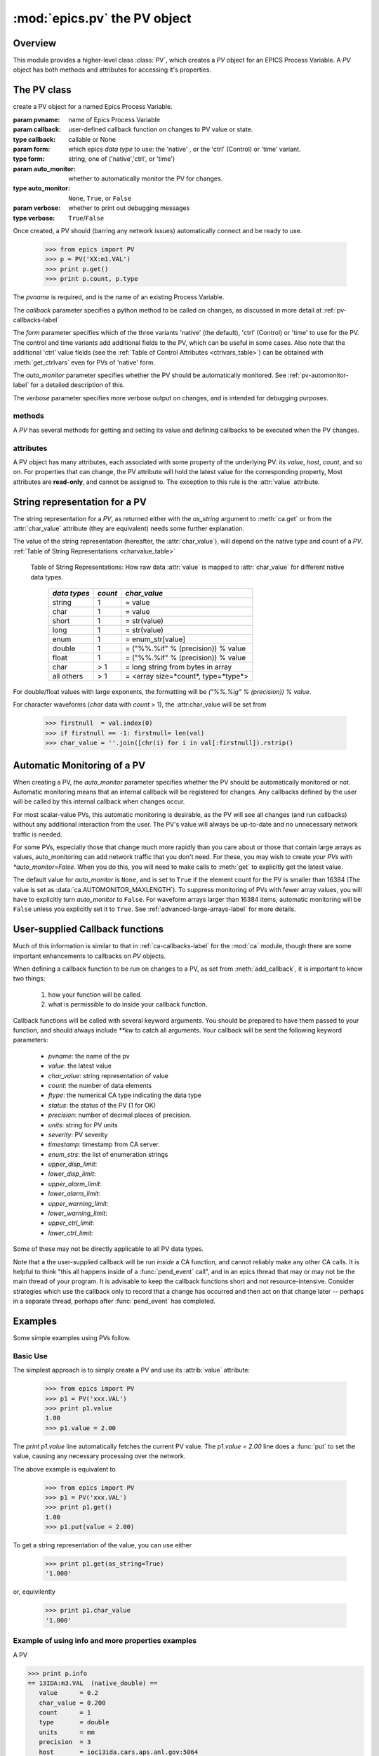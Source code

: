 ==============================
:mod:`epics.pv`  the PV object
==============================

Overview
========

.. module:: pv
   :synopsis: PV objects for Epics Channel Access

This module provides a higher-level class :class:`PV`, which creates a `PV`
object for an EPICS Process Variable.  A `PV` object has both methods and
attributes for accessing it's properties.


The PV class
============

.. class:: PV(pvname[, callback=None[, form='native'[, auto_monitor=None[, verbose=False]]]])

   create a PV object for a named Epics Process Variable.  

   :param pvname: name of Epics Process Variable
   :param callback:  user-defined callback function on changes to PV value or state.
   :type callback: callable or None
   :param form:  which epics *data type* to use:  the 'native' , or the 'ctrl' (Control) or 'time' variant.  
   :type form: string, one of ('native','ctrl', or 'time')
   :param auto_monitor:  whether to automatically monitor the PV for changes.
   :type auto_monitor: ``None``, ``True``, or ``False``
   :param verbose:  whether to print out debugging messages
   :type verbose: ``True``/``False``
   
Once created, a PV should (barring any network issues) automatically
connect and be ready to use. 

      >>> from epics import PV
      >>> p = PV('XX:m1.VAL')      
      >>> print p.get()   
      >>> print p.count, p.type


The *pvname* is required, and is the name of an existing Process Variable.

The *callback* parameter  specifies a python method to be called on changes,
as discussed in more detail at :ref:`pv-callbacks-label`

The *form* parameter specifies which of the three variants 'native' (the
default), 'ctrl' (Control) or 'time' to use for the PV.  The control and
time variants add additional fields to the PV, which can be useful in some
cases.  Also note that the additional 'ctrl' value fields (see the
:ref:`Table of Control Attributes <ctrlvars_table>`) can be obtained with
:meth:`get_ctrlvars` even for PVs of 'native' form.

The *auto_monitor* parameter specifies whether the PV should be
automatically monitored.  See :ref:`pv-automonitor-label` for a detailed
description of this.

The *verbose* parameter specifies more verbose output on changes, and is
intended for debugging purposes.



methods
~~~~~~~~

A `PV` has several methods for getting and setting its value and defining
callbacks to be executed when the PV changes.

.. method:: get([, as_string=False[, as_numpy=True]])

   get and return the current value of the PV

   :param as_string:  whether to return the string representation of the  value.  
   :type as_string: ``True``/``False``
   :param as_numpy:  whether to try to return a numpy array where appropriate.
   :type as_string: ``True``/``False``

   see :ref:`pv-as-string-label` for details on how the string
   representation is determined.

   With the *as_numpy* option, an array PV (that is, a PV whose value has
   more than one element) will be returned as a numpy array, provided the
   numpy module is available.  See :ref:`advanced-large-arrays-label` for a
   discussion of strategies for how to best deal with very large arrays.

.. method:: put(value[, wait=False[, timeout=30.0[, callback=None[, callback_data=None]]]])

   set the PV value, optionally waiting to return until processing has
   completed. 

   :param value:  value to set PV 
   :param wait:  whether to wait for processing to complete (or time-out) before returning.
   :type  wait:  ``True``/``False``
   :param timeout:  maximum time to wait for processing to complete before returning anyway. 
   :type  timeout:  double
   :param callback: user-supplied function to run when processing has completed. 
   :type callback: ``None`` or a valid python function
   :param callback_data: extra data to pass on to a user-supplied callback function. 


..  _pv-get-ctrlvars-label:  

.. method:: get_ctrlvars()

   returns a dictionary of the **control values** for the PV.  This 
   dictionary may have many members, depending on the data type of PV.  See
   the :ref:`Table of Control Attributes <ctrlvars_table>`  for details.

.. method:: poll(evt=1.e-4, iot=1.0)

   this simply calls `ca.poll(evt=evt,iot=iot)` 

   :param evt:  time to pass to :meth:`ca.pend_event`
   :type  evt:  double
   :param iot:  time to pass to :meth:`ca.pend_io`
   :type  iot:  double

.. method:: connect(timeout=5.0, force=True)
 
   this explicitly connects a PV, and returns whether or not it has
   successfully connected.

   :param timeout:  maximum connection time, passed to :meth:`ca.connect_channel`
   :type  timeout:  double
   :param force:  whether to (try to) force a connect, passed to :meth:`ca.connect_channel`
   :type  force:  ``True``/``False``
   :rtype:    ``True``/``False``
   
.. method:: add_callback(callback=None[, **kw])
 
   adds a user-defined callback routine to be run on each change event for
   this PV.  Returns the integer *index*  for the callback.

   :param callback: user-supplied function to run when PV changes.
   :type callback: None or callable
   :param kw: additional keyword/value arguments to pass to each execution of the callback.
   :rtype:  integer

   Note that multiple callbacks can be defined.  When a PV changes, all callbacks will be
   executed in the order of their indices.  

   See also: :attr:`callbacks`  attribute, :ref:`pv-callbacks-label`

.. method:: remove_callback(index=None)

   remove a user-defined callback routine.

   :param index: index of user-supplied function, as returned by  :meth:`add_callback`, and also to key value for this callback in the  :attr:`callbacks` dictionary.
   :type index: None or integer
   :rtype:  integer

   If only one callback is defined an index=``None``, this will clear the
   only defined callback.

   See also: :attr:`callbacks`  attribute, :ref:`pv-callbacks-label`

.. method:: clear_callbacks()

   remove all user-defined callback routine.

.. method:: run_callbacks()

   execute all user-defined callbacks right now, even if the PV has not
   changed.  Useful for debugging!

   See also: :attr:`callbacks`  attribute, :ref:`pv-callbacks-label`


attributes
~~~~~~~~~~

A PV object has many attributes, each associated with some property of the
underlying PV: its *value*, *host*, *count*, and so on.  For properties
that can change, the PV attribute will hold the latest value for the
corresponding property,  Most attributes are **read-only**, and cannot be
assigned to.  The exception to this rule is the :attr:`value` attribute.

.. attribute:: value 

   The current value of the PV.

   **Note**: The :attr:`value` attribute can be assigned to.
   When read, the latest value will be returned, even if that means a
   :meth:`get` needs to be called.

   Assigning to :attr:`value` is equivalent to setting the value with the
   :meth:`put` method.
   
   >>> from epics import PV
   >>> p1 = PV('xxx.VAL')
   >>> print p1.value
   1.00
   >>> p1.value = 2.00
  
.. attribute:: char_value

   The string representation of the string, as described in :meth:`get`.

.. attribute:: status

   The PV status, which will be 1 for a Normal, connected PV.

.. attribute:: type
  
   string describing data type of PV, such as `double`, `float`, `enum`, `string`,
   `int`,  `long`, `char`, or one of the `ctrl` or `time` variants of these, which
   will be named `ctrl_double`, `time_enum`, and so on.  See the 
   :ref:`Table of DBR Types <dbrtype_table>`


.. attribute:: ftype
  
  The integer value (from the underlying C library) indicating the PV data
  type according to :ref:`Table of DBR Types <dbrtype_table>`
    
.. attribute:: host
    
    string of host machine provide this PV.

.. attribute:: count

   number of data elements in a PV.  1 except for waveform PVs

.. attribute:: read_access

   Boolean (``True``/``False``) for whether PV is readable

.. attribute:: write_access

   Boolean (``True``/``False``) for whether PV is writable

.. attribute:: access

   string describing read/write access.  One of
   'read/write','read-only','write-only', 'no access'.

.. attribute:: severity

   severity value of PV. Usually 0 for PVs that are not in an alarm
   condition.

.. attribute:: timestamp

   Unix (not Epics!!) timestamp of the last seen event for this PV.

.. attribute:: precision

   number of decimal places of precision to use for float and double PVs

.. attribute:: units

   string of engineering units for PV

.. attribute:: enum_strs

   a list of strings for the enumeration states  of this PV (for enum PVs)

.. attribute:: info

   a string paragraph (ie, including newlines) showing much of the
   information about the PV.

.. attribute:: upper_disp_limit

.. attribute:: lower_disp_limit

.. attribute:: upper_alarm_limit

.. attribute:: lower_alarm_limit

.. attribute:: lower_warning_limit

.. attribute:: upper_warning_limit

.. attribute:: upper_ctrl_limit

.. attribute:: lower_ctrl_limit

   These are all the various kinds of limits for a PV.
        
.. attribute:: callbacks

   a dictionary of currently defined callbacks, to be run on changes to the
   PV.  This dictionary has integer keys (generally in increasing order of
   when they were defined) which sets which order for executing the
   callbacks.  The values of this dictionary are tuples of `(callback,
   keyword_arguments)`.

   **Note**: The :attr:`callbacks` attribute can be assigned to.  It is
   recommended to use the methods :meth:`add_callback`,
   :meth:`remove_callback`, and :meth:`clear_callbacks` instead of altering
   this dictionary directly.


..  _pv-as-string-label:

String representation for a PV
================================

The string representation for a `PV`, as returned either with the
*as_string* argument to :meth:`ca.get` or from the :attr:`char_value`
attribute (they are equivalent) needs some further explanation.

The value of the string representation (hereafter, the :attr:`char_value`),
will depend on the native type and count of a `PV`.  
:ref:`Table of String Representations <charvalue_table>` 

.. _charvalue_table: 

   Table of String Representations:  How raw data :attr:`value` is mapped
   to :attr:`char_value` for different native data types.

    =============== ========== ==============================
     *data types*    *count*     *char_value*
    =============== ========== ==============================
     string           1         = value   
     char             1         = value   
     short            1         = str(value) 
     long             1         = str(value)
     enum             1         = enum_str[value]
     double           1         = ("%%.%if" % (precision)) % value
     float            1         = ("%%.%if" % (precision)) % value 
     char             > 1       = long string from bytes in array
     all others       > 1       = <array size=*count*, type=*type*>
    =============== ========== ==============================

For double/float values with large exponents, the formatting will be 
`("%%.%ig" % (precision)) % value`.    

For character waveforms (*char* data with *count* > 1), the
:attr:char_value will be set from

   >>> firstnull  = val.index(0)
   >>> if firstnull == -1: firstnull= len(val)
   >>> char_value = ''.join([chr(i) for i in val[:firstnull]).rstrip()

.. _pv-automonitor-label:

Automatic Monitoring of a PV
================================

When creating a PV, the *auto_monitor* parameter specifies whether the PV
should be automatically monitored or not.  Automatic monitoring means that
an internal callback will be registered for changes.  Any callbacks defined
by the user will be called by this internal callback when changes occur.

For most scalar-value PVs, this automatic monitoring is desirable, as the
PV will see all changes (and run callbacks) without any additional
interaction from the user. The PV's value will always be up-to-date and no
unnecessary network traffic is needed.

For some PVs, especially those that change much more rapidly than you care
about or those that contain large arrays as values, auto_monitoring can add
network traffic that you don't need.  For these, you may wish to create
*your PVs with *auto_monitor=False*.  When you do this, you will need to
make calls to :meth:`get` to explicitly get the latest value.

The default value for *auto_monitor* is ``None``, and is set to ``True`` if
the element count for the PV is smaller than 16384 (The value is set as
:data:`ca.AUTOMONITOR_MAXLENGTH`).  To suppress monitoring of PVs with
fewer array values, you will have to explicitly turn *auto_monitor* to
``False``. For waveform arrays larger than 16384 items, automatic
monitoring will be ``False`` unless you explicitly set it to ``True``.  See
:ref:`advanced-large-arrays-label` for more details.

..  _pv-callbacks-label:

User-supplied Callback functions
================================

Much of this information is similar to that in :ref:`ca-callbacks-label`
for the :mod:`ca` module, though there are some important enhancements to
callbacks on `PV` objects.

When defining a callback function to be run on changes to a PV, as set from
:meth:`add_callback`, it is important to know two things:

    1)  how your function will be called.
    2)  what is permissible to do inside your callback function.

Callback functions will be called with several keyword arguments.  You should be
prepared to have them passed to your function, and should always include
`**kw`  to catch all arguments.  Your callback will be sent the following 
keyword parameters:

    * `pvname`: the name of the pv 
    * `value`: the latest value
    * `char_value`: string representation of value
    * `count`: the number of data elements
    * `ftype`: the numerical CA type indicating the data type
    * `status`: the status of the PV (1 for OK)
    * `precision`: number of decimal places of precision.
    * `units`:  string for PV units
    * `severity`: PV severity
    * `timestamp`: timestamp from CA server.
    * `enum_strs`: the list of enumeration strings
    * `upper_disp_limit`: 
    * `lower_disp_limit`: 
    * `upper_alarm_limit`: 
    * `lower_alarm_limit`: 
    * `upper_warning_limit`: 
    * `lower_warning_limit`: 
    * `upper_ctrl_limit`: 
    * `lower_ctrl_limit`: 

Some of these may not be directly applicable to all PV data types.

Note that a the user-supplied callback will be run *inside* a CA function,
and cannot reliably make any other CA calls.  It is helpful to think "this
all happens inside of a :func:`pend_event` call", and in an epics thread
that may or may not be the main thread of your program.  It is advisable to
keep the callback functions short and not resource-intensive.  Consider
strategies which use the callback only to record that a change has occurred
and then act on that change later -- perhaps in a separate thread, perhaps
after :func:`pend_event` has completed.


..  _pv-examples-label:

Examples
=========

Some simple examples using PVs follow.  

Basic Use
~~~~~~~~~~~~

The simplest approach is to simply
create a PV and use its :attrib:`value` attribute:

   >>> from epics import PV
   >>> p1 = PV('xxx.VAL')
   >>> print p1.value
   1.00
   >>> p1.value = 2.00
 
The *print p1.value* line automatically fetches the current PV value.  The
*p1.value = 2.00* line does a :func:`put` to set the value, causing any
necessary processing over the network.   

The above example is equivalent to 

   >>> from epics import PV
   >>> p1 = PV('xxx.VAL')
   >>> print p1.get()
   1.00
   >>> p1.put(value = 2.00)

To get a string representation of the value, you can use either 

   >>> print p1.get(as_string=True)
   '1.000'

or, equivilently 

   >>> print p1.char_value
   '1.000'


Example of using info and more properties examples
~~~~~~~~~~~~~~~~~~~~~~~~~~~~~~~~~~~~~~~~~~~~~~~~~~~

A PV

>>> print p.info
== 13IDA:m3.VAL  (native_double) ==
   value      = 0.2
   char_value = 0.200
   count      = 1
   type       = double
   units      = mm
   precision  = 3
   host       = ioc13ida.cars.aps.anl.gov:5064
   access     = read/write
   status     = 0
   severity   = 0
   timestamp  = 1274751883.963 (2010-05-24 20:44:43.963243)
   upper_ctrl_limit    = 5.49393415451
   lower_ctrl_limit    = -14.5060658455
   upper_disp_limit    = 5.49393415451
   lower_disp_limit    = -14.5060658455
   upper_alarm_limit   = 0.0
   lower_alarm_limit   = 0.0
   upper_warning_limit = 0.0
   lower_warning_limit = 0.0
   PV is internally monitored, with 0 user-defined callbacks:
=============================
>>> 

Example of put
~~~~~~~~~~~~~~~~

Example of put-with-wait
~~~~~~~~~~~~~~~~~~~~~~~~~

Example of simple callback
~~~~~~~~~~~~~~~~~~~~~~~~~~~~
Monitoring many PVs
